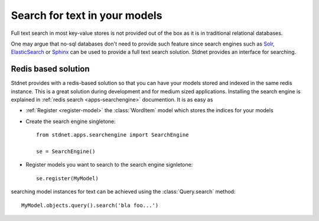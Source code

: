 .. _tutorial-search:

.. module:: stdnet.odm

=========================================
Search for text in your models
=========================================

Full text search in most key-value stores is not provided out of the box as
it is in traditional relational databases.

One may argue that no-sql databases don't need to provide such feature since
search engines such as Solr_, ElasticSearch_ or Sphinx_ can be used to
provide a full text search solution.
Stdnet provides an interface for searching. 

.. module:: stdnet.apps.searchengine

Redis based solution
========================

Stdnet provides with a redis-based solution so that you can have your models
stored and indexed in the same redis instance.
This is a great solution during development and for medium sized applications.
Installing the search engine is explained in
:ref:`redis search <apps-searchengine>` documention. It is as easy as

* :ref:`Register <register-model>` the :class:`WordItem` model which stores
  the indices for your models
* Create the search engine singletone::

    from stdnet.apps.searchengine import SearchEngine
    
    se = SearchEngine()

* Register models you want to search to the search engine signletone::

    se.register(MyModel)

searching model instances for text can be achieved using the
:class:`Query.search` method::

    MyModel.objects.query().search('bla foo...') 


.. _solr: http://lucene.apache.org/solr/
.. _ElasticSearch: http://www.elasticsearch.org/
.. _Sphinx: http://sphinxsearch.com/

